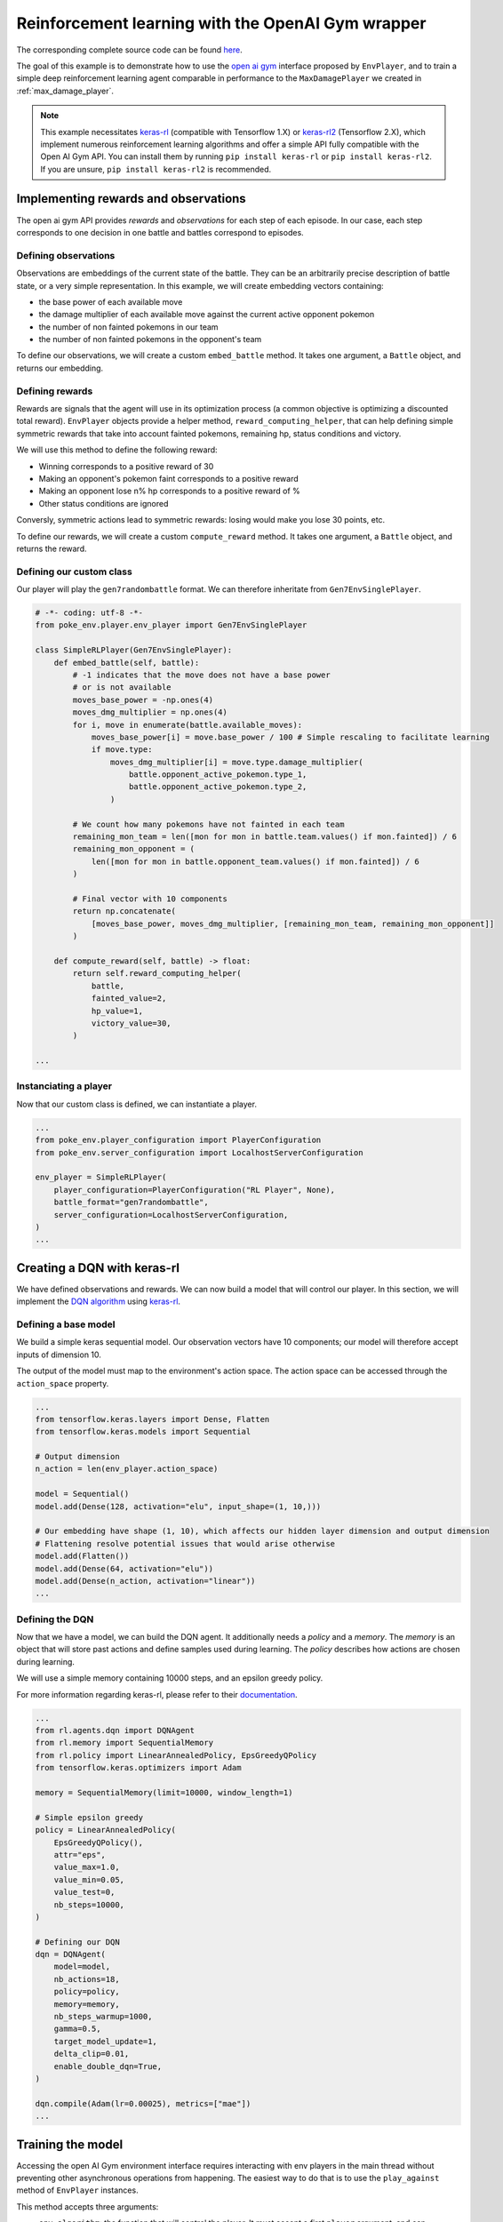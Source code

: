 .. _rl_with_open_ai_gym_wrapper:

Reinforcement learning with the OpenAI Gym wrapper
==================================================

The corresponding complete source code can be found `here <https://github.com/hsahovic/poke-env/blob/master/examples/rl_with_open_ai_gym_wrapper.py>`__.

The goal of this example is to demonstrate how to use the `open ai gym <https://gym.openai.com/>`__ interface proposed by ``EnvPlayer``, and to train a simple deep reinforcement learning agent comparable in performance to the ``MaxDamagePlayer`` we created in :ref:`max_damage_player`.

.. note:: This example necessitates `keras-rl <https://github.com/keras-rl/keras-rl>`__ (compatible with Tensorflow 1.X) or `keras-rl2 <https://github.com/wau/keras-rl2>`__ (Tensorflow 2.X), which implement numerous reinforcement learning algorithms and offer a simple API fully compatible with the Open AI Gym API. You can install them by running ``pip install keras-rl`` or ``pip install keras-rl2``. If you are unsure, ``pip install keras-rl2`` is recommended.

Implementing rewards and observations
*************************************

The open ai gym API provides *rewards* and *observations* for each step of each episode. In our case, each step corresponds to one decision in one battle and battles correspond to episodes.

Defining observations
^^^^^^^^^^^^^^^^^^^^^

Observations are embeddings of the current state of the battle. They can be an arbitrarily precise description of battle state, or a very simple representation. In this example, we will create embedding vectors containing:

- the base power of each available move
- the damage multiplier of each available move against the current active opponent pokemon
- the number of non fainted pokemons in our team
- the number of non fainted pokemons in the opponent's team

To define our observations, we will create a custom ``embed_battle`` method. It takes one argument, a ``Battle`` object, and returns our embedding.

Defining rewards
^^^^^^^^^^^^^^^^

Rewards are signals that the agent will use in its optimization process (a common objective is optimizing a discounted total reward). ``EnvPlayer`` objects provide a helper method, ``reward_computing_helper``, that can help defining simple symmetric rewards that take into account fainted pokemons, remaining hp, status conditions and victory.

We will use this method to define the following reward:

- Winning corresponds to a positive reward of 30
- Making an opponent's pokemon faint corresponds to a positive reward
- Making an opponent lose n% hp corresponds to a positive reward of %
- Other status conditions are ignored

Conversly, symmetric actions lead to symmetric rewards: losing would make you lose 30 points, etc.

To define our rewards, we will create a custom ``compute_reward`` method. It takes one argument, a ``Battle`` object, and returns the reward.

Defining our custom class
^^^^^^^^^^^^^^^^^^^^^^^^^

Our player will play the ``gen7randombattle`` format. We can therefore inheritate from ``Gen7EnvSinglePlayer``.

.. code-block:: python

    # -*- coding: utf-8 -*-
    from poke_env.player.env_player import Gen7EnvSinglePlayer

    class SimpleRLPlayer(Gen7EnvSinglePlayer):
        def embed_battle(self, battle):
            # -1 indicates that the move does not have a base power
            # or is not available
            moves_base_power = -np.ones(4)
            moves_dmg_multiplier = np.ones(4)
            for i, move in enumerate(battle.available_moves):
                moves_base_power[i] = move.base_power / 100 # Simple rescaling to facilitate learning
                if move.type:
                    moves_dmg_multiplier[i] = move.type.damage_multiplier(
                        battle.opponent_active_pokemon.type_1,
                        battle.opponent_active_pokemon.type_2,
                    )

            # We count how many pokemons have not fainted in each team
            remaining_mon_team = len([mon for mon in battle.team.values() if mon.fainted]) / 6
            remaining_mon_opponent = (
                len([mon for mon in battle.opponent_team.values() if mon.fainted]) / 6
            )

            # Final vector with 10 components
            return np.concatenate(
                [moves_base_power, moves_dmg_multiplier, [remaining_mon_team, remaining_mon_opponent]]
            )

        def compute_reward(self, battle) -> float:
            return self.reward_computing_helper(
                battle,
                fainted_value=2,
                hp_value=1,
                victory_value=30,
            )

    ...

Instanciating a player
^^^^^^^^^^^^^^^^^^^^^^^

Now that our custom class is defined, we can instantiate a player.

.. code-block:: python

    ...
    from poke_env.player_configuration import PlayerConfiguration
    from poke_env.server_configuration import LocalhostServerConfiguration

    env_player = SimpleRLPlayer(
        player_configuration=PlayerConfiguration("RL Player", None),
        battle_format="gen7randombattle",
        server_configuration=LocalhostServerConfiguration,
    )
    ...


Creating a DQN with keras-rl
****************************

We have defined observations and rewards. We can now build a model that will control our player. In this section, we will implement the `DQN algorithm <https://web.stanford.edu/class/psych209/Readings/MnihEtAlHassibis15NatureControlDeepRL.pdf>`__ using `keras-rl <https://github.com/keras-rl/keras-rl>`__.

Defining a base model
^^^^^^^^^^^^^^^^^^^^^

We build a simple keras sequential model. Our observation vectors have 10 components; our model will therefore accept inputs of dimension 10.

The output of the model must map to the environment's action space. The action space can be accessed through the ``action_space`` property.

.. code-block:: python

    ...
    from tensorflow.keras.layers import Dense, Flatten
    from tensorflow.keras.models import Sequential

    # Output dimension
    n_action = len(env_player.action_space)

    model = Sequential()
    model.add(Dense(128, activation="elu", input_shape=(1, 10,)))

    # Our embedding have shape (1, 10), which affects our hidden layer dimension and output dimension
    # Flattening resolve potential issues that would arise otherwise
    model.add(Flatten())
    model.add(Dense(64, activation="elu"))
    model.add(Dense(n_action, activation="linear"))
    ...

Defining the DQN
^^^^^^^^^^^^^^^^

Now that we have a model, we can build the DQN agent. It additionally needs a *policy* and a *memory*. The *memory* is an object that will store past actions and define samples used during learning. The *policy* describes how actions are chosen during learning.

We will use a simple memory containing 10000 steps, and an epsilon greedy policy.

For more information regarding keras-rl, please refer to their `documentation <https://keras-rl.readthedocs.io/en/latest/>`__.

.. code-block:: python

    ...
    from rl.agents.dqn import DQNAgent
    from rl.memory import SequentialMemory
    from rl.policy import LinearAnnealedPolicy, EpsGreedyQPolicy
    from tensorflow.keras.optimizers import Adam

    memory = SequentialMemory(limit=10000, window_length=1)

    # Simple epsilon greedy
    policy = LinearAnnealedPolicy(
        EpsGreedyQPolicy(),
        attr="eps",
        value_max=1.0,
        value_min=0.05,
        value_test=0,
        nb_steps=10000,
    )

    # Defining our DQN
    dqn = DQNAgent(
        model=model,
        nb_actions=18,
        policy=policy,
        memory=memory,
        nb_steps_warmup=1000,
        gamma=0.5,
        target_model_update=1,
        delta_clip=0.01,
        enable_double_dqn=True,
    )

    dqn.compile(Adam(lr=0.00025), metrics=["mae"])
    ...


Training the model
******************

Accessing the open AI Gym environment interface requires interacting with env players in the main thread without preventing other asynchronous operations from happening. The easiest way to do that is to use the ``play_against`` method of ``EnvPlayer`` instances.

This method accepts three arguments:

- ``env_algorithm``: the function that will control the player. It must accept a first ``player`` argument, and can optionally take other arguments
- ``opponent``: another ``Player`` that will be faced by the ``env_player``
- ``env_algorithm_kwargs``: a dictionary containing other objects that will be passed to ``env_algorithm``

We will create a ``dqn_training`` function. In addition to the player, it will accept two additional arguments: ``dqn`` and ``nb_steps``.

.. code-block:: python

    ...
    from poke_env.player.random_player import RandomPlayer

    def dqn_training(player, dqn, nb_steps):
        dqn.fit(player, nb_steps=nb_steps)

        # This call will finished eventual unfinshed battles before returning
        player.complete_current_battle()

    opponent = RandomPlayer(
        player_configuration=PlayerConfiguration("Random player", None),
        battle_format="gen7randombattle",
        server_configuration=LocalhostServerConfiguration,
    )

    # Training
    env_player.play_against(
        env_algorithm=dqn_training,
        opponent=opponent,
        env_algorithm_kwargs={"dqn": dqn, "nb_steps": 100000},
    )
    ...


Evaluating the model
********************

Similarly to the training function above, we can define an evaluation function.

.. code-block:: python

    ...
    def dqn_evaluation(player, dqn, nb_episodes):
        # Reset battle statistics
        player.reset_battles()
        dqn.test(player, nb_episodes=nb_episodes, visualize=False, verbose=False)

        print(
            "DQN Evaluation: %d victories out of %d episodes"
            % (player.n_won_battles, nb_episodes)
        )

    # Ths code of MaxDamagePlayer is not reproduced for brevity and legibility
    # It can be found in the complete code linked above, or in the max damage example
    second_opponent = MaxDamagePlayer(
        player_configuration=PlayerConfiguration("Max damage player", None),
        battle_format="gen7randombattle",
        server_configuration=LocalhostServerConfiguration,
    )

    # Evaluation
    print("Results against random player:")
    env_player.play_against(
        env_algorithm=dqn_evaluation,
        opponent=opponent,
        env_algorithm_kwargs={"dqn": dqn, "nb_episodes": 100},
    )

    print("\nResults against max player:")
    env_player.play_against(
        env_algorithm=dqn_evaluation,
        opponent=second_opponent,
        env_algorithm_kwargs={"dqn": dqn, "nb_episodes": 100},
    )
    ...


Running the `whole file <https://github.com/hsahovic/poke-env/blob/master/examples/rl_with_open_ai_gym_wrapper.py>`__ should take a couple of minutes and print something similar to this:

.. code-block:: python

    Training for 10000 steps ...
    Interval 1 (0 steps performed)
    10000/10000 [==============================] - 96s 10ms/step - reward: 0.6307
    done, took 96.233 seconds
    Results against random player:
    DQN Evaluation: 97 victories out of 100 episodes

    Results against max player:
    DQN Evaluation: 65 victories out of 100 episodes
